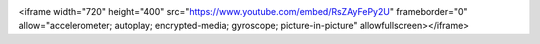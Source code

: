 .. image:: pic.png

<iframe width="720" height="400" src="https://www.youtube.com/embed/RsZAyFePy2U" frameborder="0" allow="accelerometer; autoplay; encrypted-media; gyroscope; picture-in-picture" allowfullscreen></iframe>

